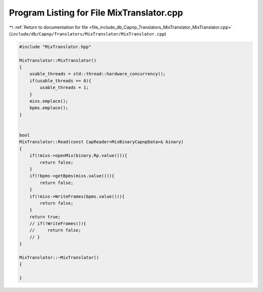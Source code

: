 
.. _program_listing_file_include_db_Capnp_Translators_MixTranslator_MixTranslator.cpp:

Program Listing for File MixTranslator.cpp
==========================================

|exhale_lsh| :ref:`Return to documentation for file <file_include_db_Capnp_Translators_MixTranslator_MixTranslator.cpp>` (``include/db/Capnp/Translators/MixTranslator/MixTranslator.cpp``)

.. |exhale_lsh| unicode:: U+021B0 .. UPWARDS ARROW WITH TIP LEFTWARDS

.. code-block:: cpp

   #include "MixTranslator.hpp"
   
   MixTranslator::MixTranslator()
   {
       usable_threads = std::thread::hardware_concurrency();
       if(usable_threads == 0){
           usable_threads = 1;
       }
       mixs.emplace();
       bpms.emplace();
   }
   
   
   bool
   MixTranslator::Read(const CapReader<MixBinaryCapnpData>& binary)
   {
       if(!mixs->openMix(binary.Rp.value())){
           return false;
       }
       if(!bpms->getBpms(mixs.value())){
           return false;
       }
       if(!mixs->WriteFrames(bpms.value())){
           return false;
       }
       return true;
       // if(!WriteFrames()){
       //     return false;
       // }
   }
   
   MixTranslator::~MixTranslator()
   {
       
   }
